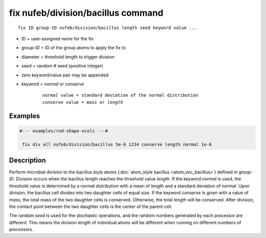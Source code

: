 .. index:: fix nufeb/division/bacillus

fix nufeb/division/bacillus command
====================================

.. parsed-literal::

    fix ID group-ID nufeb/division/bacillus length seed keyword value ...

* ID = user-assigned name for the fix
* group-ID = ID of the group atoms to apply the fix to
* diameter = threshold length to trigger division
* seed = random # seed (positive integer)
* zero keyword/value pair may be appended
* keyword = *normal* or *conserve*

	.. parsed-literal::

	    *normal* value = standard deviation of the normal distribution
	    *conserve* value = *mass* or *length*

Examples
""""""""

.. code-block::

   #--- examples/rod-shape-ecoli ---#

    fix div all nufeb/division/bacillus 5e-6 1234 conserve length normal 1e-6

Description
""""""""""""""

Perform microbial division to the bacillus style atoms (:doc:`atom_style bacillus <atom_vec_bacillus>`) defined in *group-ID*.
Division occurs when the bacillus length reaches the threshold value *length*.
If the keyword *normal* is used,
the threshold value is determined by a normal distribution with a mean of *length* and a standard deviation of *normal*.
Upon division, the bacillus cell divides into two daughter cells of equal size.
If the keyword *conserve* is given with a value of *mass*, the total mass of the two daughter cells is conserved.
Otherwise, the total length will be conserved.
After division, the contact point between the two daughter cells is the center of the parent cell.

The random *seed* is used for the stochastic operations,
and the random numbers generated by each processor are different.
This means the division length of individual atoms will be different when running on different numbers of processors.